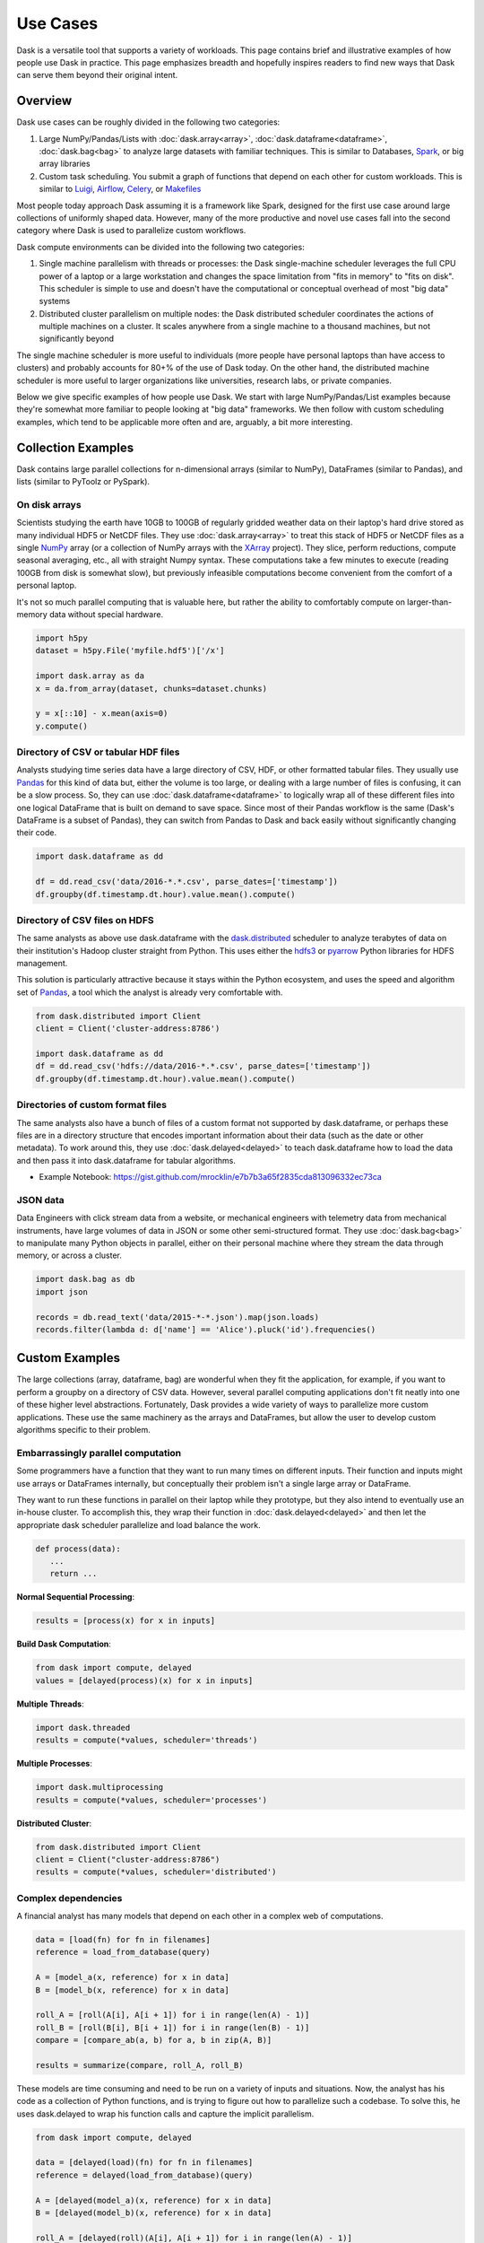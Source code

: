 Use Cases
=========

Dask is a versatile tool that supports a variety of workloads.  This page
contains brief and illustrative examples of how people use Dask in practice.
This page emphasizes breadth and hopefully inspires readers to find new ways
that Dask can serve them beyond their original intent.

Overview
--------

Dask use cases can be roughly divided in the following two categories:

1.  Large NumPy/Pandas/Lists with :doc:`dask.array<array>`,
    :doc:`dask.dataframe<dataframe>`, :doc:`dask.bag<bag>` to analyze large
    datasets with familiar techniques.  This is similar to Databases, Spark_,
    or big array libraries
2.  Custom task scheduling.  You submit a graph of functions that depend on
    each other for custom workloads.  This is similar to Luigi_, Airflow_,
    Celery_, or Makefiles_

Most people today approach Dask assuming it is a framework like Spark, designed
for the first use case around large collections of uniformly shaped  data.
However, many of the more productive and novel use cases fall into the second
category where Dask is used to parallelize custom workflows.

Dask compute environments can be divided into the following two categories:

1.  Single machine parallelism with threads or processes:  the Dask
    single-machine scheduler leverages the full CPU power of a laptop or a
    large workstation and changes the space limitation from "fits in memory" to
    "fits on disk".  This scheduler is simple to use and doesn't have the
    computational or conceptual overhead of most "big data" systems
2.  Distributed cluster parallelism on multiple nodes:  the Dask distributed
    scheduler coordinates the actions of multiple machines on a cluster.  It
    scales anywhere from a single machine to a thousand machines, but not
    significantly beyond

The single machine scheduler is more useful to individuals (more people have
personal laptops than have access to clusters) and probably accounts for 80+% of
the use of Dask today.  On the other hand, the distributed machine scheduler is 
more useful to larger organizations like universities, research labs, or private 
companies.

.. _Airflow: http://airflow.incubator.apache.org/
.. _Luigi: https://luigi.readthedocs.io/en/latest/
.. _Celery: http://www.celeryproject.org/
.. _Spark: https://spark.apache.org/
.. _Makefiles: https://en.wikipedia.org/wiki/Make_(software)

Below we give specific examples of how people use Dask.  We start with large
NumPy/Pandas/List examples because they're somewhat more familiar to people
looking at "big data" frameworks.  We then follow with custom scheduling
examples, which tend to be applicable more often and are, arguably, a bit more
interesting.

Collection Examples
-------------------

Dask contains large parallel collections for n-dimensional arrays (similar to
NumPy), DataFrames (similar to Pandas), and lists (similar to PyToolz or
PySpark).

On disk arrays
~~~~~~~~~~~~~~

Scientists studying the earth have 10GB to 100GB of regularly gridded weather
data on their laptop's hard drive stored as many individual HDF5 or NetCDF
files.  They use :doc:`dask.array<array>` to treat this stack of HDF5 or NetCDF
files as a single NumPy_ array (or a collection of NumPy arrays with the
XArray_ project).  They slice, perform reductions, compute seasonal averaging,
etc., all with straight Numpy syntax.  These computations take a few minutes to
execute (reading 100GB from disk is somewhat slow), but previously infeasible
computations become convenient from the comfort of a personal laptop.

It's not so much parallel computing that is valuable here, but rather the
ability to comfortably compute on larger-than-memory data without special
hardware.

.. code-block:: python

    import h5py
    dataset = h5py.File('myfile.hdf5')['/x']

    import dask.array as da
    x = da.from_array(dataset, chunks=dataset.chunks)

    y = x[::10] - x.mean(axis=0)
    y.compute()

.. _NumPy: http://www.numpy.org/
.. _XArray: http://xarray.pydata.org/en/stable/

Directory of CSV or tabular HDF files
~~~~~~~~~~~~~~~~~~~~~~~~~~~~~~~~~~~~~

Analysts studying time series data have a large directory of CSV, HDF, or
other formatted tabular files.  They usually use Pandas_ for this kind of
data but, either the volume is too large, or dealing with a large number of files
is confusing, it can be a slow process.  So, they can use :doc:`dask.dataframe<dataframe>` 
to logically wrap all of these different files into one logical DataFrame that is 
built on demand to save space.  Since most of their Pandas workflow is the same (Dask's 
DataFrame is a subset of Pandas), they can switch from Pandas to Dask and back easily
without significantly changing their code.

.. code-block:: python

   import dask.dataframe as dd

   df = dd.read_csv('data/2016-*.*.csv', parse_dates=['timestamp'])
   df.groupby(df.timestamp.dt.hour).value.mean().compute()

.. _Pandas: http://pandas.pydata.org/


Directory of CSV files on HDFS
~~~~~~~~~~~~~~~~~~~~~~~~~~~~~~

The same analysts as above use dask.dataframe with the dask.distributed_ scheduler
to analyze terabytes of data on their institution's Hadoop cluster straight
from Python.  This uses either the hdfs3_ or pyarrow_ Python libraries for HDFS management.

This solution is particularly attractive because it stays within the Python
ecosystem, and uses the speed and algorithm set of Pandas_, a tool which
the analyst is already very comfortable with.

.. code-block:: python

   from dask.distributed import Client
   client = Client('cluster-address:8786')

   import dask.dataframe as dd
   df = dd.read_csv('hdfs://data/2016-*.*.csv', parse_dates=['timestamp'])
   df.groupby(df.timestamp.dt.hour).value.mean().compute()

.. _hdfs3: https://hdfs3.readthedocs.io/en/latest/
.. _pyarrow: https://arrow.apache.org/docs/python/index.html


Directories of custom format files
~~~~~~~~~~~~~~~~~~~~~~~~~~~~~~~~~~

The same analysts also have a bunch of files of a custom format not supported by
dask.dataframe, or perhaps these files are in a directory structure that
encodes important information about their data (such as the date or other
metadata).  To work around this, they use :doc:`dask.delayed<delayed>` to teach 
dask.dataframe how to load the data and then pass it into dask.dataframe for tabular 
algorithms.

* Example Notebook: https://gist.github.com/mrocklin/e7b7b3a65f2835cda813096332ec73ca


JSON data
~~~~~~~~~

Data Engineers with click stream data from a website, or mechanical engineers
with telemetry data from mechanical instruments, have large volumes of data in
JSON or some other semi-structured format.  They use :doc:`dask.bag<bag>` to
manipulate many Python objects in parallel, either on their personal machine
where they stream the data through memory, or across a cluster.

.. code-block:: python

   import dask.bag as db
   import json

   records = db.read_text('data/2015-*-*.json').map(json.loads)
   records.filter(lambda d: d['name'] == 'Alice').pluck('id').frequencies()


Custom Examples
---------------

The large collections (array, dataframe, bag) are wonderful when they fit the
application, for example, if you want to perform a groupby on a directory of CSV
data.  However, several parallel computing applications don't fit neatly into
one of these higher level abstractions.  Fortunately, Dask provides a wide
variety of ways to parallelize more custom applications.  These use the same
machinery as the arrays and DataFrames, but allow the user to develop custom
algorithms specific to their problem.

Embarrassingly parallel computation
~~~~~~~~~~~~~~~~~~~~~~~~~~~~~~~~~~~

Some programmers have a function that they want to run many times on different
inputs.  Their function and inputs might use arrays or DataFrames internally,
but conceptually their problem isn't a single large array or DataFrame.

They want to run these functions in parallel on their laptop while they prototype,
but they also intend to eventually use an in-house cluster.  To accomplish this, they 
wrap their function in :doc:`dask.delayed<delayed>` and then let the appropriate dask 
scheduler parallelize and load balance the work.

.. code-block:: python

   def process(data):
      ...
      return ...

**Normal Sequential Processing**:

.. code-block:: python

   results = [process(x) for x in inputs]

**Build Dask Computation**:

.. code-block:: python

   from dask import compute, delayed
   values = [delayed(process)(x) for x in inputs]

**Multiple Threads**:

.. code-block:: python

   import dask.threaded
   results = compute(*values, scheduler='threads')

**Multiple Processes**:

.. code-block:: python


   import dask.multiprocessing
   results = compute(*values, scheduler='processes')

**Distributed Cluster**:

.. code-block:: python


   from dask.distributed import Client
   client = Client("cluster-address:8786")
   results = compute(*values, scheduler='distributed')


Complex dependencies
~~~~~~~~~~~~~~~~~~~~

A financial analyst has many models that depend on each other in a 
complex web of computations.

.. code-block:: python

   data = [load(fn) for fn in filenames]
   reference = load_from_database(query)

   A = [model_a(x, reference) for x in data]
   B = [model_b(x, reference) for x in data]

   roll_A = [roll(A[i], A[i + 1]) for i in range(len(A) - 1)]
   roll_B = [roll(B[i], B[i + 1]) for i in range(len(B) - 1)]
   compare = [compare_ab(a, b) for a, b in zip(A, B)]

   results = summarize(compare, roll_A, roll_B)

These models are time consuming and need to be run on a variety of inputs and
situations.  Now, the analyst has his code as a collection of Python functions,
and is trying to figure out how to parallelize such a codebase.  To solve this, 
he uses dask.delayed to wrap his function calls and capture the implicit parallelism.

.. code-block:: python

   from dask import compute, delayed

   data = [delayed(load)(fn) for fn in filenames]
   reference = delayed(load_from_database)(query)

   A = [delayed(model_a)(x, reference) for x in data]
   B = [delayed(model_b)(x, reference) for x in data]

   roll_A = [delayed(roll)(A[i], A[i + 1]) for i in range(len(A) - 1)]
   roll_B = [delayed(roll)(B[i], B[i + 1]) for i in range(len(B) - 1)]
   compare = [delayed(compare_ab)(a, b) for a, b in zip(A, B)]

   lazy_results = delayed(summarize)(compare, roll_A, roll_B)

The analyst then depends on the dask schedulers to run this complex web of computations
in parallel.

.. code-block:: python

    results = compute(lazy_results)

He sees how easy it was to transition from experimental code to a
scalable parallel version.  This code is also easy enough for his
teammates to easily understand and extend it in the future.


Algorithm developer
~~~~~~~~~~~~~~~~~~~

A couple of graduate students in machine learning are prototyping novel parallel
algorithms.  They are in a situation much like the financial analyst above,
except that they need to benchmark and profile their computation heavily under
a variety of situations and scales.  The :doc:`dask profiling tools
<understanding-performance>`  provide the feedback they need to understand
their parallel performance, including how long each task takes, how intense
communication is, and their scheduling overhead.  They scale their algorithm
between 1 and 50 cores on single workstations and then scale out to a cluster
running their computation at thousands of cores.  They don't have access to an
institutional cluster, so instead they use :doc:`dask on the cloud
<setup/cloud>` to easily provision clusters of varying sizes.

Their algorithm is written in the same way in all cases. This drastically reduces 
the cognitive load, and lets the readers of their work experiment with their
system on their own machines, aiding reproducibility.


Scikit-Learn or Joblib User
~~~~~~~~~~~~~~~~~~~~~~~~~~~

A data scientist wants to scale her machine learning pipeline to run on a
cluster to accelerate parameter searches.  She already uses the ``sklearn``
``njobs=`` parameter to accelerate computations on her local computer
with Joblib_.  Now, she wraps her ``sklearn`` code with a context manager to
parallelize the exact same code across a cluster (also available with
IPyParallel_)

.. code-block:: python

   import distributed.joblib

   with joblib.parallel_backend('distributed',
                                scheduler_host=('192.168.1.100', 8786)):
       result = GridSearchCV( ... )  # normal sklearn code

.. _IPyParallel: https://ipyparallel.readthedocs.io/en/latest/


Academic Cluster Administrator
~~~~~~~~~~~~~~~~~~~~~~~~~~~~~~

A system administrator for a university compute cluster wants to enable many
researchers to use the available cluster resources, which are currently lying
idle.  The research faculty and graduate students lack experience with job
schedulers and MPI, but are comfortable interacting with Python code through a
Jupyter notebook.

Teaching the faculty and graduate students to parallelize software has proven
to be time consuming.  Instead, the administrator sets up dask.distributed_ on a
sandbox allocation of the cluster and broadly publishes the address of the
scheduler, pointing researchers to the `dask.distributed quickstart`_.
Utilization of the cluster climbs steadily over the next week as researchers
are more easily able to parallelize their computations without having to learn
foreign interfaces.  The administrator is happy because resources are being
used without significant hand-holding.

As utilization increases, the administrator has a new problem: the shared
dask.distributed cluster is being overused.  The administrator tracks use
through Dask diagnostics to identify which users are taking most of the
resources.  He contacts these users and teaches them how to launch_ their own
dask.distributed clusters using the traditional job scheduler on their cluster,
making space for more new users in the sandbox allocation.

.. _`dask.distributed quickstart`: https://distributed.dask.org/en/latest/quickstart.html
.. _launch: https://distributed.dask.org/en/latest/setup.html


Financial Modeling Team
~~~~~~~~~~~~~~~~~~~~~~~

Similar to the case above, a team of modelers working at a financial
institution run a complex network of computational models on top of each
other.  They started using :doc:`dask.delayed<delayed>` individually, as
suggested above, but realized that they often perform highly overlapping
computations, such as always reading the same data.

Now, they decide to use the same Dask cluster collaboratively to save on these
costs.  Because Dask intelligently hashes computations in a way similar to how
Git works, they find that, when two people submit similar computations, the
overlapping part of the computation runs only once.

Ever since working collaboratively on the same cluster, they find that their
frequently running jobs run much faster because most of the work is already
done by previous users.  When they share scripts with colleagues, they find that
those repeated scripts complete immediately rather than taking several hours.

They are now able to iterate and share data as a team more effectively,
decreasing their time to result and increasing their competitive edge.

As this becomes more heavily used on the company cluster, they decide to set up
an auto-scaling system.  They use their dynamic job scheduler (perhaps SGE,
LSF, Mesos, or Marathon) to run a single ``dask-scheduler`` 24/7 and then scale
up and down the number of ``dask-workers`` running on the cluster based on
computational load.  This solution ends up being more responsive (and thus more
heavily used) than their previous attempts to provide institution-wide access
to parallel computing. But because it responds to load, it still acts as a good
citizen in the cluster.


Streaming data engineering
~~~~~~~~~~~~~~~~~~~~~~~~~~

A data engineer responsible for watching a data feed needs to scale out a
continuous process.  She `combines dask.distributed with normal Python Queues`_ to
produce a rudimentary but effective stream processing system.

Because dask.distributed is elastic, she can scale up or scale down her
cluster resources in response to demand.

.. _`combines dask.distributed with normal Python Queues`: https://distributed.dask.org/en/latest/queues.html

.. _Joblib: https://pythonhosted.org/joblib/parallel.html
.. _dask.distributed: https://distributed.dask.org/en/latest/
